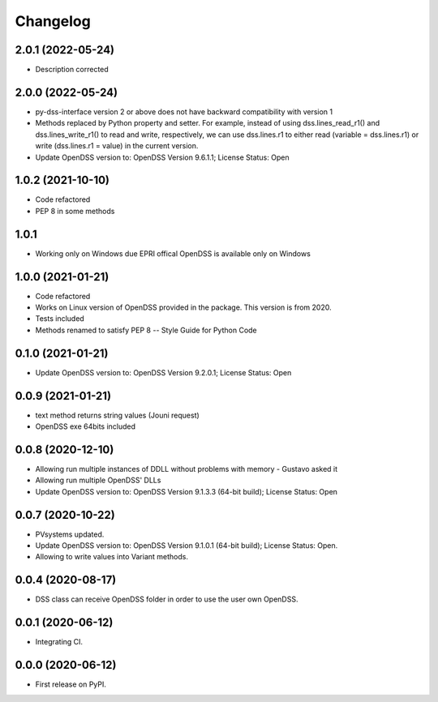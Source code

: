 
Changelog
=========

2.0.1 (2022-05-24)
------------------
* Description corrected

2.0.0 (2022-05-24)
------------------
* py-dss-interface version 2 or above does not have backward compatibility with version 1
* Methods replaced by Python property and setter. For example, instead of using dss.lines_read_r1() and dss.lines_write_r1() to read and write, respectively, we can use dss.lines.r1 to either read (variable = dss.lines.r1) or write (dss.lines.r1 = value) in the current version.
* Update OpenDSS version to: OpenDSS Version 9.6.1.1; License Status: Open

1.0.2 (2021-10-10)
------------------
* Code refactored
* PEP 8 in some methods

1.0.1
------------------
* Working only on Windows due EPRI offical OpenDSS is available only on Windows

1.0.0 (2021-01-21)
------------------

* Code refactored
* Works on Linux version of OpenDSS provided in the package. This version is from 2020.
* Tests included
* Methods renamed to satisfy PEP 8 -- Style Guide for Python Code

0.1.0 (2021-01-21)
------------------

* Update OpenDSS version to: OpenDSS Version 9.2.0.1; License Status: Open

0.0.9 (2021-01-21)
------------------

* text method returns string values (Jouni request)
* OpenDSS exe 64bits included

0.0.8 (2020-12-10)
------------------

* Allowing run multiple instances of DDLL without problems with memory - Gustavo asked it
* Allowing run multiple OpenDSS' DLLs
* Update OpenDSS version to: OpenDSS Version 9.1.3.3 (64-bit build); License Status: Open


0.0.7 (2020-10-22)
------------------

* PVsystems updated.
* Update OpenDSS version to: OpenDSS Version 9.1.0.1 (64-bit build); License Status: Open.
* Allowing to write values into Variant methods.


0.0.4 (2020-08-17)
------------------

* DSS class can receive OpenDSS folder in order to use the user own OpenDSS.

0.0.1 (2020-06-12)
------------------

* Integrating CI.


0.0.0 (2020-06-12)
------------------

* First release on PyPI.
